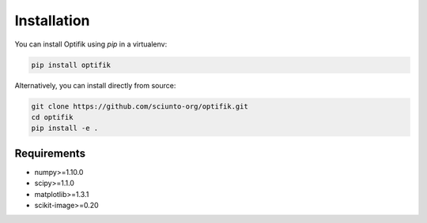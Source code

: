 Installation
============

You can install Optifik using `pip` in a virtualenv:

.. code-block:: bash

    pip install optifik

Alternatively, you can install directly from source:

.. code-block:: bash

    git clone https://github.com/sciunto-org/optifik.git
    cd optifik
    pip install -e .

Requirements
------------

- numpy>=1.10.0
- scipy>=1.1.0
- matplotlib>=1.3.1
- scikit-image>=0.20

